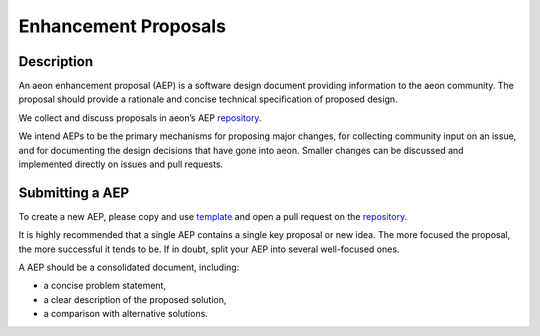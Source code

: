 .. _enhancement_proposals:
.. _steps:

=====================
Enhancement Proposals
=====================

Description
===========

An aeon enhancement proposal (AEP) is a software design document providing information to the aeon community.
The proposal should provide a rationale and concise technical specification of proposed design.

We collect and discuss proposals in aeon’s AEP `repository`_.

.. _repository: https://github.com/aeon-toolkit/aeon-admin/tree/main/aep

We intend AEPs to be the primary mechanisms for proposing major changes, for collecting community input on an issue, and for documenting the design decisions that have gone into aeon.
Smaller changes can be discussed and implemented directly on issues and pull requests.

Submitting a AEP
=================

To create a new AEP, please copy and use `template`_ and open a pull request on the `repository`_.

.. _template: https://github.com/aeon-toolkit/aeon-admin/blob/main/aep/aep_template.md

It is highly recommended that a single AEP contains a single key proposal or new idea.
The more focused the proposal, the more successful it tends to be.
If in doubt, split your AEP into several well-focused ones.

A AEP should be a consolidated document, including:

* a concise problem statement,
* a clear description of the proposed solution,
* a comparison with alternative solutions.
